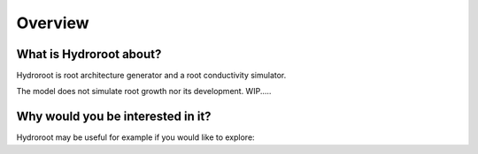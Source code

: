 ========
Overview
========


What is Hydroroot about?
=========================
Hydroroot is root architecture generator and a root conductivity simulator.


The model does not simulate root growth nor its development.
WIP.....


Why would you be interested in it?
==================================
Hydroroot may be useful for example if you would like to explore:

